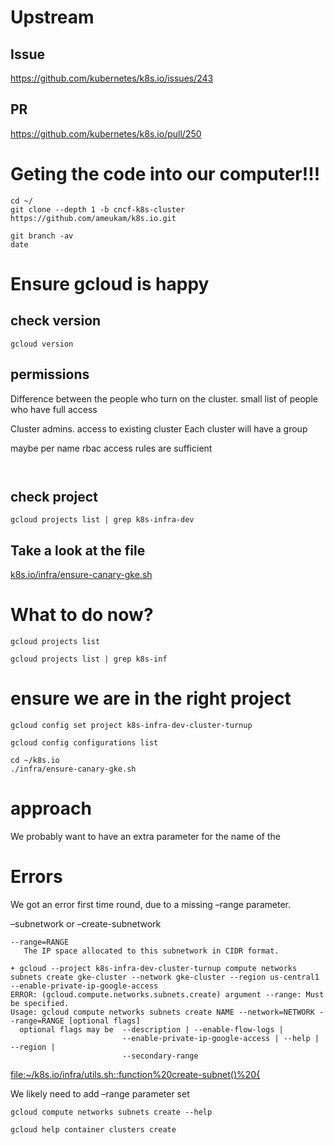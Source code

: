 * Upstream
** Issue
https://github.com/kubernetes/k8s.io/issues/243
** PR
https://github.com/kubernetes/k8s.io/pull/250

* Geting the code into our computer!!!
  
#+BEGIN_SRC tmate
cd ~/
git clone --depth 1 -b cncf-k8s-cluster https://github.com/ameukam/k8s.io.git
#+END_SRC

#+BEGIN_SRC shell :dir ~/k8s.io
git branch -av
date
#+END_SRC

#+RESULTS:
#+begin_EXAMPLE
,* cncf-k8s-cluster                a0960f1 Add script that spin up a canary GKE cluster for jobs.
  remotes/origin/cncf-k8s-cluster a0960f1 Add script that spin up a canary GKE cluster for jobs.
Mon May 20 16:36:10 CEST 2019
#+end_EXAMPLE

* Ensure gcloud is happy
** check version
#+BEGIN_SRC shell
gcloud version
#+END_SRC

#+RESULTS:
#+begin_EXAMPLE
Google Cloud SDK 241.0.0
alpha 2019.04.02
beta 2019.04.02
bq 2.0.43
core 2019.04.02
gsutil 4.38
kubectl 2019.04.02
#+end_EXAMPLE
** permissions

Difference between the people who turn on the cluster.
small list of people who have full access

Cluster admins. access to existing cluster
Each cluster will have a group

maybe per name rbac access rules are sufficient


#+BEGIN_SRC 

#+END_SRC


** check project

#+BEGIN_SRC shell
gcloud projects list | grep k8s-infra-dev
#+END_SRC

#+RESULTS:
#+begin_EXAMPLE
k8s-infra-dev-cluster-turnup  k8s-infra-dev-cluster-turnup  396460694993
#+end_EXAMPLE

** Take a look at the file

[[file:~/k8s.io/infra/ensure-canary-gke.sh][k8s.io/infra/ensure-canary-gke.sh]] 

* What to do now?
#+BEGIN_SRC tmate
gcloud projects list
#+END_SRC

#+BEGIN_SRC shell :async yes
gcloud projects list | grep k8s-inf
#+END_SRC

#+RESULTS:
#+begin_EXAMPLE
k8s-infra-dev-cluster-turnup  k8s-infra-dev-cluster-turnup  396460694993
#+end_EXAMPLE

* ensure we are in the right project
#+BEGIN_SRC shell
gcloud config set project k8s-infra-dev-cluster-turnup 
#+END_SRC

#+BEGIN_SRC shell
gcloud config configurations list 
#+END_SRC

#+RESULTS:
#+begin_EXAMPLE
NAME     IS_ACTIVE  ACCOUNT     PROJECT                       DEFAULT_ZONE  DEFAULT_REGION
default  True       hh@ii.coop  k8s-infra-dev-cluster-turnup
#+end_EXAMPLE

#+BEGIN_SRC tmate
cd ~/k8s.io
./infra/ensure-canary-gke.sh
#+END_SRC
* approach

We probably want to have an extra parameter for the name of the 

* Errors

We got an error first time round, due to a missing --range parameter.

--subnetwork or --create-subnetwork

#+BEGIN_EXAMPLE
     --range=RANGE
        The IP space allocated to this subnetwork in CIDR format.
#+END_EXAMPLE

#+BEGIN_EXAMPLE
+ gcloud --project k8s-infra-dev-cluster-turnup compute networks subnets create gke-cluster --network gke-cluster --region us-central1 --enable-private-ip-google-access
ERROR: (gcloud.compute.networks.subnets.create) argument --range: Must be specified.
Usage: gcloud compute networks subnets create NAME --network=NETWORK --range=RANGE [optional flags]
  optional flags may be  --description | --enable-flow-logs |
                         --enable-private-ip-google-access | --help | --region |
                         --secondary-range
#+END_EXAMPLE

[[file:~/k8s.io/infra/utils.sh::function%20create-subnet()%20{]]

We likely need to add --range parameter set

#+BEGIN_SRC shell
gcloud compute networks subnets create --help
#+END_SRC

#+RESULTS:
#+begin_EXAMPLE
NAME
    gcloud compute networks subnets create - define a subnet for a network in
        custom subnet mode

SYNOPSIS
    gcloud compute networks subnets create NAME --network=NETWORK --range=RANGE
        [--description=DESCRIPTION] [--enable-flow-logs]
        [--enable-private-ip-google-access] [--region=REGION]
        [--secondary-range=PROPERTY=VALUE,[...]] [GCLOUD_WIDE_FLAG ...]

DESCRIPTION
    Define a subnet for a network in custom subnet mode. Subnets must be
    uniquely named per region.

POSITIONAL ARGUMENTS
     NAME
        Name of the subnetwork to create.

REQUIRED FLAGS
     --network=NETWORK
        The network to which the subnetwork belongs.

     --range=RANGE
        The IP space allocated to this subnetwork in CIDR format.

OPTIONAL FLAGS
     --description=DESCRIPTION
        An optional description of this subnetwork.

     --enable-flow-logs
        Enable/disable VPC flow logging for this subnet. More information for
        VPC flow logs can be found at
        https://cloud.google.com/vpc/docs/using-flow-logs.

     --enable-private-ip-google-access
        Enable/disable access to Google Cloud APIs from this subnet for
        instances without a public ip address.

     --region=REGION
        Region of the subnetwork to create. If not specified, you may be
        prompted to select a region.

        To avoid prompting when this flag is omitted, you can set the
        compute/region property:

            $ gcloud config set compute/region REGION

        A list of regions can be fetched by running:

            $ gcloud compute regions list

        To unset the property, run:

            $ gcloud config unset compute/region

        Alternatively, the region can be stored in the environment variable
        CLOUDSDK_COMPUTE_REGION.

     --secondary-range=PROPERTY=VALUE,[...]
        Adds a secondary IP range to the subnetwork for use in IP aliasing.

        For example, --secondary-range range1=192.168.64.0/24 adds a secondary
        range 192.168.64.0/24 with name range1.

        ,* RANGE_NAME - Name of the secondary range.
        ,* RANGE - IP range in CIDR format.

GCLOUD WIDE FLAGS
    These flags are available to all commands: --account, --configuration,
    --flags-file, --flatten, --format, --help, --impersonate-service-account,
    --log-http, --project, --quiet, --trace-token, --user-output-enabled,
    --verbosity. Run $ gcloud help for details.

NOTES
    These variants are also available:

        $ gcloud alpha compute networks subnets create
        $ gcloud beta compute networks subnets create

#+end_EXAMPLE


#+BEGIN_SRC shell
gcloud help container clusters create 
#+END_SRC

#+RESULTS:
#+begin_EXAMPLE
NAME
    gcloud container clusters create - create a cluster for running containers

SYNOPSIS
    gcloud container clusters create NAME
        [--accelerator=[type=TYPE,[count=COUNT],...]]
        [--additional-zones=ZONE,[ZONE,...]] [--addons=[ADDON,...]] [--async]
        [--cluster-ipv4-cidr=CLUSTER_IPV4_CIDR]
        [--cluster-secondary-range-name=NAME]
        [--cluster-version=CLUSTER_VERSION]
        [--create-subnetwork=[KEY=VALUE,...]]
        [--default-max-pods-per-node=DEFAULT_MAX_PODS_PER_NODE]
        [--disk-size=DISK_SIZE] [--disk-type=DISK_TYPE] [--enable-autorepair]
        [--enable-autoupgrade] [--no-enable-cloud-logging]
        [--no-enable-cloud-monitoring] [--enable-ip-alias]
        [--enable-kubernetes-alpha] [--enable-legacy-authorization]
        [--enable-network-policy] [--image-type=IMAGE_TYPE]
        [--issue-client-certificate] [--labels=[KEY=VALUE,...]]
        [--local-ssd-count=LOCAL_SSD_COUNT]
        [--machine-type=MACHINE_TYPE, -m MACHINE_TYPE]
        [--maintenance-window=MAINTENANCE_WINDOW]
        [--max-nodes-per-pool=MAX_NODES_PER_POOL]
        [--max-pods-per-node=MAX_PODS_PER_NODE]
        [--metadata=KEY=VALUE,[KEY=VALUE,...]]
        [--metadata-from-file=KEY=LOCAL_FILE_PATH,[...]]
        [--min-cpu-platform=PLATFORM] [--network=NETWORK]
        [--node-labels=[NODE_LABEL,...]] [--node-locations=ZONE,[ZONE,...]]
        [--node-taints=[NODE_TAINT,...]] [--node-version=NODE_VERSION]
        [--num-nodes=NUM_NODES; default=3] [--preemptible]
        [--services-ipv4-cidr=CIDR] [--services-secondary-range-name=NAME]
        [--subnetwork=SUBNETWORK] [--tags=TAG,[TAG,...]]
        [--enable-autoscaling --max-nodes=MAX_NODES --min-nodes=MIN_NODES]
        [--enable-master-authorized-networks
          --master-authorized-networks=NETWORK,[NETWORK,...]]
        [--enable-private-endpoint
          --enable-private-nodes --master-ipv4-cidr=MASTER_IPV4_CIDR]
        [--enable-tpu --tpu-ipv4-cidr=CIDR]
        [--password=PASSWORD --enable-basic-auth
          | --username=USERNAME, -u USERNAME]
        [--region=REGION | --zone=ZONE, -z ZONE]
        [--service-account=SERVICE_ACCOUNT | --no-enable-cloud-endpoints
          --scopes=[SCOPE,...]; default="gke-default"] [GCLOUD_WIDE_FLAG ...]

DESCRIPTION
    Create a cluster for running containers.

POSITIONAL ARGUMENTS
     NAME
        The name of the cluster to create.

        The name may contain only lowercase alphanumerics and '-', must start
        with a letter and end with an alphanumeric, and must be no longer than
        40 characters.

FLAGS
     --accelerator=[type=TYPE,[count=COUNT],...]
        Attaches accelerators (e.g. GPUs) to all nodes.

         type
            (Required) The specific type (e.g. nvidia-tesla-k80 for nVidia
            Tesla K80) of accelerator to attach to the instances. Use gcloud
            compute accelerator-types list to learn about all available
            accelerator types.

         count
            (Optional) The number of accelerators to attach to the instances.
            The default value is 1.

     --additional-zones=ZONE,[ZONE,...]
        (DEPRECATED) The set of additional zones in which the specified node
        footprint should be replicated. All zones must be in the same region as
        the cluster's primary zone. If additional-zones is not specified, all
        nodes will be in the cluster's primary zone.

        Note that NUM_NODES nodes will be created in each zone, such that if
        you specify --num-nodes=4 and choose one additional zone, 8 nodes will
        be created.

        Multiple locations can be specified, separated by commas. For example:

            $ gcloud container clusters create example-cluster \
                --zone us-central1-a \
                --additional-zones us-central1-b,us-central1-c

        This flag is deprecated. Use --node-locations=PRIMARY_ZONE,[ZONE,...]
        instead.

     --addons=[ADDON,...]
        Default set of addons includes HttpLoadBalancing,
        HorizontalPodAutoscaling. Addons
        (https://cloud.google.com/kubernetes-engine/reference/rest/v1/projects.zones.clusters#AddonsConfig)
        are additional Kubernetes cluster components. Addons specified by this
        flag will be enabled. The others will be disabled. ADDON must be one
        of: HttpLoadBalancing, HorizontalPodAutoscaling, KubernetesDashboard,
        Istio, NetworkPolicy.

     --async
        Don't wait for the operation to complete.

     --cluster-ipv4-cidr=CLUSTER_IPV4_CIDR
        The IP address range for the pods in this cluster in CIDR notation
        (e.g. 10.0.0.0/14). Prior to Kubernetes version 1.7.0 this must be a
        subset of 10.0.0.0/8; however, starting with version 1.7.0 can be any
        RFC 1918 IP range.

     --cluster-secondary-range-name=NAME
        Set the secondary range to be used as the source for pod IPs. Alias
        ranges will be allocated from this secondary range. NAME must be the
        name of an existing secondary range in the cluster subnetwork.

        Must be used in conjunction with '--enable-ip-alias'. Cannot be used
        with --create-subnetwork.

     --cluster-version=CLUSTER_VERSION
        The Kubernetes version to use for the master and nodes. Defaults to
        server-specified.

        The default Kubernetes version is available using the following
        command.

            $ gcloud container get-server-config

     --create-subnetwork=[KEY=VALUE,...]
        Create a new subnetwork for the cluster. The name and range of the
        subnetwork can be customized via optional 'name' and 'range' key-value
        pairs.

        'name' specifies the name of the subnetwork to be created.

        'range' specifies the IP range for the new subnetwork. This can either
        be a netmask size (e.g. '/20') or a CIDR range (e.g. '10.0.0.0/20'). If
        a netmask size is specified, the IP is automatically taken from the
        free space in the cluster's network.

        Examples:

        Create a new subnetwork with a default name and size.

            $ gcloud container clusters create --create-subnetwork ""

        Create a new subnetwork named "my-subnet" with netmask of size 21.

            $ gcloud container clusters create \
            --create-subnetwork name=my-subnet,range=/21

        Create a new subnetwork with a default name with the primary range of
        10.100.0.0/16.

            $ gcloud container clusters create \
            --create-subnetwork range=10.100.0.0/16

        Create a new subnetwork with the name "my-subnet" with a default range.

            $ gcloud container clusters create --create-subnetwork name=my-subnet

        Can not be specified unless '--enable-ip-alias' is also specified. Can
        not be used in conjunction with the '--subnetwork' option.

     --default-max-pods-per-node=DEFAULT_MAX_PODS_PER_NODE
        The default max number of pods per node for node pools in the cluster.

        This flag sets the default max-pods-per-node for node pools in the
        cluster. If --max-pods-per-node is not specified explicitly for a node
        pool, this flag value will be used.

        Must be used in conjunction with '--enable-ip-alias'.

     --disk-size=DISK_SIZE
        Size for node VM boot disks. Defaults to 100GB.

     --disk-type=DISK_TYPE
        Type of the node VM boot disk. Defaults to pd-standard. DISK_TYPE must
        be one of: pd-standard, pd-ssd.

     --enable-autorepair
        Enable node autorepair feature for a cluster's default node-pool(s).

            $ gcloud container clusters create example-cluster \
                --enable-autorepair

        Node autorepair is enabled by default for clusters using COS as a base
        image, use --no-enable-autorepair to disable.

        See
        https://cloud.google.com/kubernetes-engine/docs/how-to/node-auto-repair
        for more info.

     --enable-autoupgrade
        Sets autoupgrade feature for a cluster's default node-pool(s).

            $ gcloud container clusters create example-cluster \
                --enable-autoupgrade

        See https://cloud.google.com/kubernetes-engine/docs/node-auto-upgrades
        for more info.

     --enable-cloud-logging
        Automatically send logs from the cluster to the Google Cloud Logging
        API. Enabled by default, use --no-enable-cloud-logging to disable.

     --enable-cloud-monitoring
        Automatically send metrics from pods in the cluster to the Google Cloud
        Monitoring API. VM metrics will be collected by Google Compute Engine
        regardless of this setting. Enabled by default, use
        --no-enable-cloud-monitoring to disable.

     --enable-ip-alias
        Enable use of alias IPs
        (https://cloud.google.com/compute/docs/alias-ip/) for pod IPs. This
        will create two secondary ranges, one for the pod IPs and another to
        reserve space for the services range.

     --enable-kubernetes-alpha
        Enable Kubernetes alpha features on this cluster. Selecting this option
        will result in the cluster having all Kubernetes alpha API groups and
        features turned on. Cluster upgrades (both manual and automatic) will
        be disabled and the cluster will be automatically deleted after 30
        days.

        Alpha clusters are not covered by the Kubernetes Engine SLA and should
        not be used for production workloads.

     --enable-legacy-authorization
        Enables the legacy ABAC authentication for the cluster. User rights are
        granted through the use of policies which combine attributes together.
        For a detailed look at these properties and related formats, see
        https://kubernetes.io/docs/admin/authorization/abac/. To use RBAC
        permissions instead, create or update your cluster with the option
        --no-enable-legacy-authorization.

     --enable-network-policy
        Enable network policy enforcement for this cluster. If you are enabling
        network policy on an existing cluster the network policy addon must
        first be enabled on the master by using
        --update-addons=NetworkPolicy=ENABLED flag.

     --image-type=IMAGE_TYPE
        The image type to use for the cluster. Defaults to server-specified.

        Image Type specifies the base OS that the nodes in the cluster will run
        on. If an image type is specified, that will be assigned to the cluster
        and all future upgrades will use the specified image type. If it is not
        specified the server will pick the default image type.

        The default image type and the list of valid image types are available
        using the following command.

            $ gcloud container get-server-config

     --issue-client-certificate
        Issue a TLS client certificate with admin permissions.

        When enabled, the certificate and private key pair will be present in
        MasterAuth field of the Cluster object. For cluster versions before
        1.12, a client certificate will be issued by default. As of 1.12,
        client certificates are disabled by default.

     --labels=[KEY=VALUE,...]
        Labels to apply to the Google Cloud resources in use by the Kubernetes
        Engine cluster. These are unrelated to Kubernetes labels. Example:

            $ gcloud container clusters create example-cluster \
                --labels=label_a=value1,label_b=,label_c=value3

     --local-ssd-count=LOCAL_SSD_COUNT
        The number of local SSD disks to provision on each node.

        Local SSDs have a fixed 375 GB capacity per device. The number of disks
        that can be attached to an instance is limited by the maximum number of
        disks available on a machine, which differs by compute zone. See
        https://cloud.google.com/compute/docs/disks/local-ssd for more
        information.

     --machine-type=MACHINE_TYPE, -m MACHINE_TYPE
        The type of machine to use for nodes. Defaults to n1-standard-1. The
        list of predefined machine types is available using the following
        command:

            $ gcloud compute machine-types list

        You can also specify custom machine types with the string
        "custom-CPUS-RAM" where CPUS is the number of virtual CPUs and RAM is
        the amount of RAM in MiB.

        For example, to create a node pool using custom machines with 2 vCPUs
        and 12 GB of RAM:

            $ gcloud container clusters create high-mem-pool \
                --machine-type=custom-2-12288

     --maintenance-window=MAINTENANCE_WINDOW
        Set a time of day when you prefer maintenance to start on this cluster.
        For example:

            $ gcloud container clusters create example-cluster \
                --maintenance-window=12:43

        The time corresponds to the UTC time zone, and must be in HH:MM format.

     --max-nodes-per-pool=MAX_NODES_PER_POOL
        The maximum number of nodes to allocate per default initial node pool.
        Kubernetes Engine will automatically create enough nodes pools such
        that each node pool contains less than --max-nodes-per-pool nodes.
        Defaults to 1000 nodes, but can be set as low as 100 nodes per pool on
        initial create.

     --max-pods-per-node=MAX_PODS_PER_NODE
        The max number of pods per node for this node pool.

        This flag sets the maximum number of pods that can be run at the same
        time on a node. This will override the value given with
        --default-max-pods-per-node flag set at the cluster level.

        Must be used in conjunction with '--enable-ip-alias'.

     --metadata=KEY=VALUE,[KEY=VALUE,...]
        Compute Engine metadata to be made available to the guest operating
        system running on nodes within the node pool.

        Each metadata entry is a key/value pair separated by an equals sign.
        Metadata keys must be unique and less than 128 bytes in length. Values
        must be less than or equal to 32,768 bytes in length. The total size of
        all keys and values must be less than 512 KB. Multiple arguments can be
        passed to this flag. For example:

        --metadata key-1=value-1,key-2=value-2,key-3=value-3

        Additionally, the following keys are reserved for use by Kubernetes
        Engine:

        ,* cluster-location
        ,* cluster-name
        ,* cluster-uid
        ,* configure-sh
        ,* enable-os-login
        ,* gci-update-strategy
        ,* gci-ensure-gke-docker
        ,* instance-template
        ,* kube-env
        ,* startup-script
        ,* user-data

    See also Compute Engine's documentation
    (https://cloud.google.com/compute/docs/storing-retrieving-metadata) on
    storing and retrieving instance metadata.

     --metadata-from-file=KEY=LOCAL_FILE_PATH,[...]
        Same as --metadata except that the value for the entry will be read
        from a local file.

     --min-cpu-platform=PLATFORM
        When specified, the nodes for the new cluster's default node pool will
        be scheduled on host with specified CPU architecture or a newer one.

        Examples:

            $ gcloud container clusters create example-cluster \
                --min-cpu-platform=PLATFORM

        To list available CPU platforms in given zone, run:

            $ gcloud beta compute zones describe ZONE \
                --format="value(availableCpuPlatforms)"

        CPU platform selection is available only in selected zones.

     --network=NETWORK
        The Compute Engine Network that the cluster will connect to. Google
        Kubernetes Engine will use this network when creating routes and
        firewalls for the clusters. Defaults to the 'default' network.

     --node-labels=[NODE_LABEL,...]
        Applies the given kubernetes labels on all nodes in the new node-pool.
        Example:

            $ gcloud container clusters create example-cluster \
                --node-labels=label-a=value1,label-2=value2

        New nodes, including ones created by resize or recreate, will have
        these labels on the kubernetes API node object and can be used in
        nodeSelectors. See http://kubernetes.io/docs/user-guide/node-selection/
        for examples.

        Note that kubernetes labels, intended to associate cluster components
        and resources with one another and manage resource lifecycles, are
        different from Kubernetes Engine labels that are used for the purpose
        of tracking billing and usage information.

     --node-locations=ZONE,[ZONE,...]
        The set of zones in which the specified node footprint should be
        replicated. All zones must be in the same region as the cluster's
        master(s), specified by the --zone or --region flag. Additionally, for
        zonal clusters, --node-locations must contain the cluster's primary
        zone. If not specified, all nodes will be in the cluster's primary zone
        (for zonal clusters) or spread across three randomly chosen zones
        within the cluster's region (for regional clusters).

        Note that NUM_NODES nodes will be created in each zone, such that if
        you specify --num-nodes=4 and choose two locations, 8 nodes will be
        created.

        Multiple locations can be specified, separated by commas. For example:

            $ gcloud container clusters create example-cluster \
                --zone us-central1-a \
                --node-locations us-central1-a,us-central1-b

     --node-taints=[NODE_TAINT,...]
        Applies the given kubernetes taints on all nodes in default
        node-pool(s) in new cluster, which can be used with tolerations for pod
        scheduling. Example:

            $ gcloud container clusters create example-cluster \
                --node-taints=key1=val1:NoSchedule,key2=val2:PreferNoSchedule

        Note, this feature uses gcloud beta commands. To use gcloud beta
        commands, you must configure gcloud to use the v1beta1 API as described
        here:
        https://cloud.google.com/kubernetes-engine/docs/reference/api-organization#beta.
        To read more about node-taints, see
        https://cloud.google.com/kubernetes-engine/docs/node-taints.

     --node-version=NODE_VERSION
        The Kubernetes version to use for nodes. Defaults to server-specified.

        The default Kubernetes version is available using the following
        command.

            $ gcloud container get-server-config

     --num-nodes=NUM_NODES; default=3
        The number of nodes to be created in each of the cluster's zones.

     --preemptible
        Create nodes using preemptible VM instances in the new cluster.

            $ gcloud container clusters create example-cluster --preemptible

        New nodes, including ones created by resize or recreate, will use
        preemptible VM instances. See
        https://cloud.google.com/kubernetes-engine/docs/preemptible-vm for more
        information on how to use Preemptible VMs with Kubernetes Engine.

     --services-ipv4-cidr=CIDR
        Set the IP range for the services IPs.

        Can be specified as a netmask size (e.g. '/20') or as in CIDR notion
        (e.g. '10.100.0.0/20'). If given as a netmask size, the IP range will
        be chosen automatically from the available space in the network.

        If unspecified, the services CIDR range will be chosen with a default
        mask size.

        Can not be specified unless '--enable-ip-alias' is also specified.

     --services-secondary-range-name=NAME
        Set the secondary range to be used for services (e.g. ClusterIPs). NAME
        must be the name of an existing secondary range in the cluster
        subnetwork.

        Must be used in conjunction with '--enable-ip-alias'. Cannot be used
        with --create-subnetwork.

     --subnetwork=SUBNETWORK
        The Google Compute Engine subnetwork
        (https://cloud.google.com/compute/docs/subnetworks) to which the
        cluster is connected. The subnetwork must belong to the network
        specified by --network.

        Cannot be used with the "--create-subnetwork" option.

     --tags=TAG,[TAG,...]
        Applies the given Compute Engine tags (comma separated) on all nodes in
        the new node-pool. Example:

            $ gcloud container clusters create example-cluster --tags=tag1,tag2

        New nodes, including ones created by resize or recreate, will have
        these tags on the Compute Engine API instance object and can be used in
        firewall rules. See
        https://cloud.google.com/sdk/gcloud/reference/compute/firewall-rules/create
        for examples.

     Cluster autoscaling

       --enable-autoscaling
          Enables autoscaling for a node pool.

          Enables autoscaling in the node pool specified by --node-pool or the
          default node pool if --node-pool is not provided.

       --max-nodes=MAX_NODES
          Maximum number of nodes in the node pool.

          Maximum number of nodes to which the node pool specified by
          --node-pool (or default node pool if unspecified) can scale. Ignored
          unless --enable-autoscaling is also specified.

       --min-nodes=MIN_NODES
          Minimum number of nodes in the node pool.

          Minimum number of nodes to which the node pool specified by
          --node-pool (or default node pool if unspecified) can scale. Ignored
          unless --enable-autoscaling is also specified.

     Master Authorized Networks

       --enable-master-authorized-networks
          Allow only specified set of CIDR blocks (specified by the
          --master-authorized-networks flag) to connect to Kubernetes master
          through HTTPS. Besides these blocks, the following have access as
          well:

              1) The private network the cluster connects to if
              `--enable-private-nodes` is specified.
              2) Google Compute Engine Public IPs if `--enable-private-nodes` is not
              specified.

          Use --no-enable-master-authorized-networks to disable. When disabled,
          public internet (0.0.0.0/0) is allowed to connect to Kubernetes
          master through HTTPS.

       --master-authorized-networks=NETWORK,[NETWORK,...]
          The list of CIDR blocks (up to 50) that are allowed to connect to
          Kubernetes master through HTTPS. Specified in CIDR notation (e.g.
          1.2.3.4/30). Can not be specified unless
          --enable-master-authorized-networks is also specified.

     Private Clusters

       --enable-private-endpoint
          Cluster is managed using the private IP address of the master API
          endpoint.

       --enable-private-nodes
          Cluster is created with no public IP addresses on the cluster nodes.

       --master-ipv4-cidr=MASTER_IPV4_CIDR
          IPv4 CIDR range to use for the master network. This should have a
          netmask of size /28 and should be used in conjunction with the
          --enable-private-nodes flag.

     Flags relating to Cloud TPUs:

       --enable-tpu
          Enable Cloud TPUs for this cluster.

          Can not be specified unless --enable-ip-alias is also specified.

       --tpu-ipv4-cidr=CIDR
          Set the IP range for the Cloud TPUs.

          Can be specified as a netmask size (e.g. '/20') or as in CIDR notion
          (e.g. '10.100.0.0/20'). If given as a netmask size, the IP range will
          be chosen automatically from the available space in the network.

          If unspecified, the TPU CIDR range will use automatic default '/20'.

          Can not be specified unless '--enable-tpu' and '--enable-ip-alias'
          are also specified.

     Basic auth

       --password=PASSWORD
          The password to use for cluster auth. Defaults to a server-specified
          randomly-generated string.

       Options to specify the username. At most one of these may be specified:

         --enable-basic-auth
            Enable basic (username/password) auth for the cluster.
            --enable-basic-auth is an alias for --username=admin;
            --no-enable-basic-auth is an alias for --username="". Use
            --password to specify a password; if not, the server will randomly
            generate one. For cluster versions before 1.12, if neither
            --enable-basic-auth nor --username is specified,
            --enable-basic-auth will default to true. After 1.12,
            --enable-basic-auth will default to false.

         --username=USERNAME, -u USERNAME
            The user name to use for basic auth for the cluster. Use --password
            to specify a password; if not, the server will randomly generate
            one.

     At most one of these may be specified:

       --region=REGION
          Compute region (e.g. us-central1) for the cluster.

       --zone=ZONE, -z ZONE
          Compute zone (e.g. us-central1-a) for the cluster. Overrides the
          default compute/zone property value for this command invocation.

     Options to specify the node identity. At most one of these may be
     specified:

       --service-account=SERVICE_ACCOUNT
          The Google Cloud Platform Service Account to be used by the node VMs.
          If a service account is specified, the cloud-platform and
          userinfo.email scopes are used. If no Service Account is specified,
          the project default service account is used.

       Scopes options.

         --enable-cloud-endpoints
            (DEPRECATED) Automatically enable Google Cloud Endpoints to take
            advantage of API management features by adding service-control and
            service-management scopes.

            If --no-enable-cloud-endpoints is set, remove service-control and
            service-management scopes, even if they are implicitly (via
            default) or explicitly set via --scopes.

            --[no-]enable-cloud-endpoints is not allowed if
            container/new_scopes_behavior property is set to true.

            Flag --[no-]enable-cloud-endpoints is deprecated and will be
            removed in a future release. Scopes necessary for Google Cloud
            Endpoints are now included in the default set and may be excluded
            using --scopes.

            Enabled by default, use --no-enable-cloud-endpoints to disable.

         --scopes=[SCOPE,...]; default="gke-default"
            Specifies scopes for the node instances. Examples:

                $ gcloud container clusters create example-cluster \
                    --scopes=https://www.googleapis.com/auth/devstorage.read_only

                $ gcloud container clusters create example-cluster \
                    --scopes=bigquery,storage-rw,compute-ro

            Multiple SCOPEs can be specified, separated by commas.
            logging-write and/or monitoring are added unless Cloud Logging
            and/or Cloud Monitoring are disabled (see --enable-cloud-logging
            and --enable-cloud-monitoring for more information).

            SCOPE can be either the full URI of the scope or an alias. default
            scopes are assigned to all instances. Available aliases are:

              Alias                  URI
              bigquery               https://www.googleapis.com/auth/bigquery
              cloud-platform         https://www.googleapis.com/auth/cloud-platform
              cloud-source-repos     https://www.googleapis.com/auth/source.full_control
              cloud-source-repos-ro  https://www.googleapis.com/auth/source.read_only
              compute-ro             https://www.googleapis.com/auth/compute.readonly
              compute-rw             https://www.googleapis.com/auth/compute
              datastore              https://www.googleapis.com/auth/datastore
              default                https://www.googleapis.com/auth/devstorage.read_only
                                     https://www.googleapis.com/auth/logging.write
                                     https://www.googleapis.com/auth/monitoring.write
                                     https://www.googleapis.com/auth/pubsub
                                     https://www.googleapis.com/auth/service.management.readonly
                                     https://www.googleapis.com/auth/servicecontrol
                                     https://www.googleapis.com/auth/trace.append
              gke-default            https://www.googleapis.com/auth/devstorage.read_only
                                     https://www.googleapis.com/auth/logging.write
                                     https://www.googleapis.com/auth/monitoring
                                     https://www.googleapis.com/auth/service.management.readonly
                                     https://www.googleapis.com/auth/servicecontrol
                                     https://www.googleapis.com/auth/trace.append
              logging-write          https://www.googleapis.com/auth/logging.write
              monitoring             https://www.googleapis.com/auth/monitoring
              monitoring-write       https://www.googleapis.com/auth/monitoring.write
              pubsub                 https://www.googleapis.com/auth/pubsub
              service-control        https://www.googleapis.com/auth/servicecontrol
              service-management     https://www.googleapis.com/auth/service.management.readonly
              sql (deprecated)       https://www.googleapis.com/auth/sqlservice
              sql-admin              https://www.googleapis.com/auth/sqlservice.admin
              storage-full           https://www.googleapis.com/auth/devstorage.full_control
              storage-ro             https://www.googleapis.com/auth/devstorage.read_only
              storage-rw             https://www.googleapis.com/auth/devstorage.read_write
              taskqueue              https://www.googleapis.com/auth/taskqueue
              trace                  https://www.googleapis.com/auth/trace.append
              userinfo-email         https://www.googleapis.com/auth/userinfo.email

            DEPRECATION WARNING: https://www.googleapis.com/auth/sqlservice
            account scope and sql alias do not provide SQL instance management
            capabilities and have been deprecated. Please, use
            https://www.googleapis.com/auth/sqlservice.admin or sql-admin to
            manage your Google SQL Service instances.

GCLOUD WIDE FLAGS
    These flags are available to all commands: --account, --configuration,
    --flags-file, --flatten, --format, --help, --impersonate-service-account,
    --log-http, --project, --quiet, --trace-token, --user-output-enabled,
    --verbosity. Run $ gcloud help for details.

NOTES
    These variants are also available:

        $ gcloud alpha container clusters create
        $ gcloud beta container clusters create

#+end_EXAMPLE

